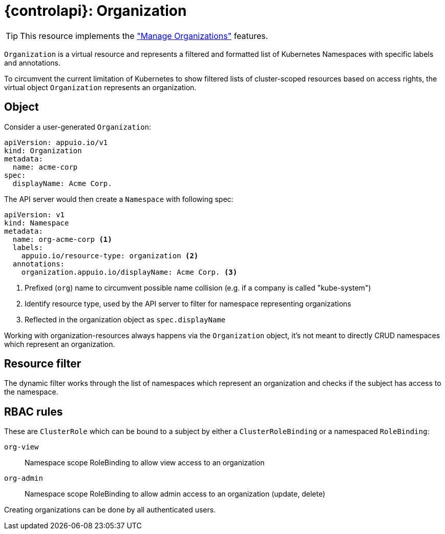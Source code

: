 = {controlapi}: Organization

TIP: This resource implements the xref:references/functional-requirements.adoc#_feature_manage_organizations["Manage Organizations"] features.

`Organization` is a virtual resource and represents a filtered and formatted list of Kubernetes Namespaces with specific labels and annotations.

To circumvent the current limitation of Kubernetes to show filtered lists of cluster-scoped resources based on access rights, the virtual object `Organization` represents an organization.

== Object

Consider a user-generated `Organization`:
[source,yaml]
----
apiVersion: appuio.io/v1
kind: Organization
metadata:
  name: acme-corp
spec:
  displayName: Acme Corp.
----

The API server would then create a `Namespace` with following spec:
[source,yaml]
----
apiVersion: v1
kind: Namespace
metadata:
  name: org-acme-corp <1>
  labels:
    appuio.io/resource-type: organization <2>
  annotations:
    organization.appuio.io/displayName: Acme Corp. <3>
----
<1> Prefixed (`org`) name to circumvent possible name collision (e.g. if a company is called "kube-system")
<2> Identify resource type, used by the API server to filter for namespace representing organizations
<3> Reflected in the organization object as `spec.displayName`

Working with organization-resources always happens via the `Organization` object, it's not meant to directly CRUD namespaces which represent an organization.

== Resource filter

The dynamic filter works through the list of namespaces which represent an organization and checks if the subject has access to the namespace.

== RBAC rules

These are `ClusterRole` which can be bound to a subject by either a `ClusterRoleBinding` or a namespaced `RoleBinding`:

`org-view`:: Namespace scope RoleBinding to allow view access to an organization
`org-admin`:: Namespace scope RoleBinding to allow admin access to an organization (update, delete)

Creating organizations can be done by all authenticated users.
